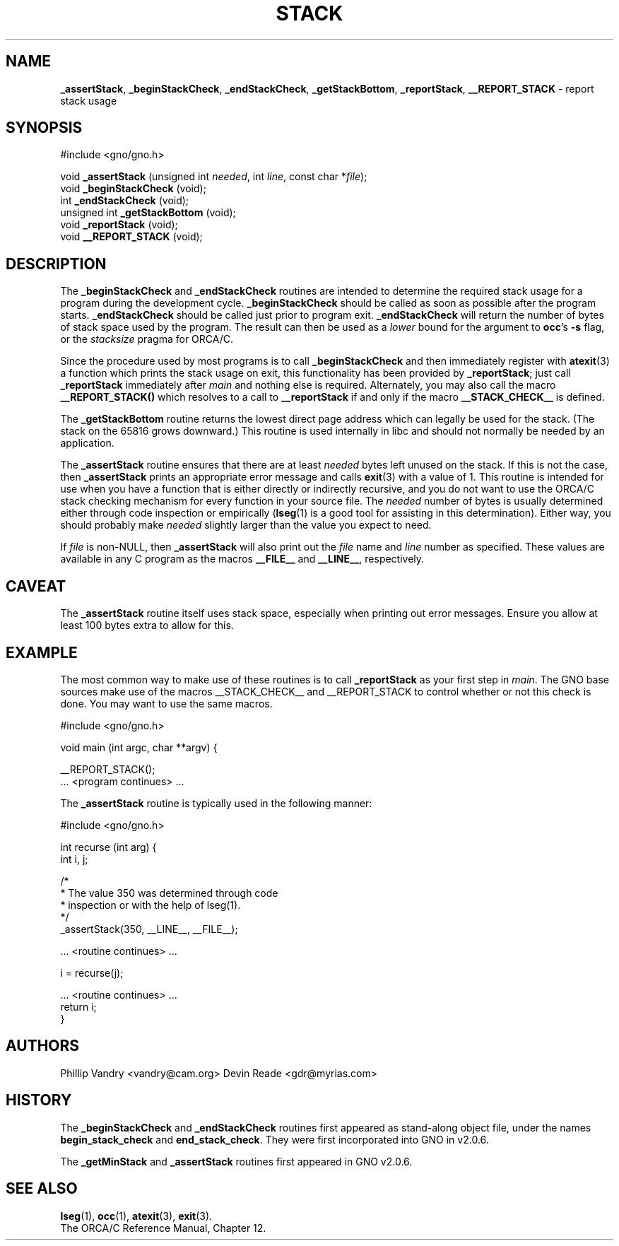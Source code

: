.\" Man page by Devin Reade.
.\"
.\" $Id: stack.3,v 1.4 1998/03/28 18:38:02 gdr-ftp Exp $
.\"
.TH STACK 3 "26 March 1998" GNO "Library Routines"
.SH NAME
.BR _assertStack ,
.BR _beginStackCheck ,
.BR _endStackCheck ,
.BR _getStackBottom ,
.BR _reportStack ,
.BR __REPORT_STACK
\- report stack usage
.SH SYNOPSIS
#include <gno/gno.h>
.sp 1
void \fB_assertStack\fR (unsigned int \fIneeded\fR, int \fIline\fR,
const char *\fIfile\fR);
.br
void \fB_beginStackCheck\fR (void);
.br
int  \fB_endStackCheck\fR (void);
.br
unsigned int \fB_getStackBottom\fR (void);
.br
void \fB_reportStack\fR (void);
.br
void \fB__REPORT_STACK\fR (void);
.SH DESCRIPTION
The
.BR _beginStackCheck
and
.BR _endStackCheck
routines are intended to determine the required stack usage
for a program during the development cycle.
.BR _beginStackCheck
should be called as soon as possible after the program starts.
.BR _endStackCheck
should be called just prior to program exit.
.BR _endStackCheck
will return the number of bytes of stack space used by the program.  The
result can then be used as a 
.I lower
bound for the argument to 
.BR occ 's
.BR -s
flag, or the
.I stacksize
pragma for ORCA/C.
.LP
Since the procedure used by most programs is to call
.BR _beginStackCheck
and then immediately register with
.BR atexit (3)
a function which prints the stack usage on exit, this functionality has been 
provided by
.BR _reportStack ;
just call 
.BR _reportStack
immediately after 
.IR main
and nothing else is required.
Alternately, you may also call the macro
.BR __REPORT_STACK() 
which resolves to a call to 
.BR __reportStack 
if and only if the macro
.BR __STACK_CHECK__
is defined.
.LP
The 
.BR _getStackBottom
routine returns the lowest direct page address which can legally be used
for the stack.  (The stack on the 65816 grows downward.)  This routine is
used internally in libc and should not normally be needed by an application.
.LP
The
.BR _assertStack
routine ensures that there are at least
.I needed
bytes left unused on the stack.  If this is not the case, then
.BR _assertStack
prints an appropriate error message and calls
.BR exit (3)
with a value of 1.
This routine is intended for use when you have a function that is 
either directly or indirectly recursive, and you do not want to 
use the ORCA/C stack checking mechanism for every function in 
your source file.  The 
.IR needed
number of bytes is usually determined either through code inspection
or empirically
.RB ( lseg (1)
is a good tool for assisting in this determination).  Either way, 
you should probably make
.IR needed
slightly larger than the value you expect to need.
.LP
If
.IR file
is non-NULL, then 
.BR _assertStack
will also print out the 
.I file
name and 
.I line
number as specified.  These values are available in any C program
as the macros 
.BR __FILE__ 
and 
.BR __LINE__ ,
respectively.
.SH CAVEAT
The
.BR _assertStack 
routine itself uses stack space, especially when printing out error
messages.  Ensure you allow at least 100 bytes extra to allow for this.
.SH EXAMPLE
The most common way to make use of these routines is to call
.BR _reportStack
as your first step in 
.IR main .
The GNO base sources make use of the macros __STACK_CHECK__ and
__REPORT_STACK to control whether or not this check is done.
You may want to use the same macros.
.nf

  #include <gno/gno.h>

  void main (int argc, char **argv) {

    __REPORT_STACK();
    ... <program continues> ...

.fi
The 
.BR _assertStack
routine is typically used in the following manner:
.nf

  #include <gno/gno.h>

  int recurse (int arg) {
    int i, j;

    /* 
     * The value 350 was determined through code
     * inspection or with the help of lseg(1).
     */
    _assertStack(350, __LINE__, __FILE__);

    ... <routine continues> ...

    i = recurse(j);

    ... <routine continues> ...
    return i;
  }

.fi
.SH AUTHORS
Phillip Vandry <vandry@cam.org>
Devin Reade <gdr@myrias.com>
.SH HISTORY
The
.BR _beginStackCheck
and
.BR _endStackCheck
routines first appeared as stand-along object file, under the names
.BR begin_stack_check
and
.BR end_stack_check .
They were first incorporated into GNO in v2.0.6.
.LP
The
.BR _getMinStack 
and 
.BR _assertStack
routines first appeared in GNO v2.0.6.
.SH "SEE ALSO"
.BR lseg (1),
.BR occ (1),
.BR atexit (3),
.BR exit (3).
.br
The ORCA/C Reference Manual, Chapter 12.
